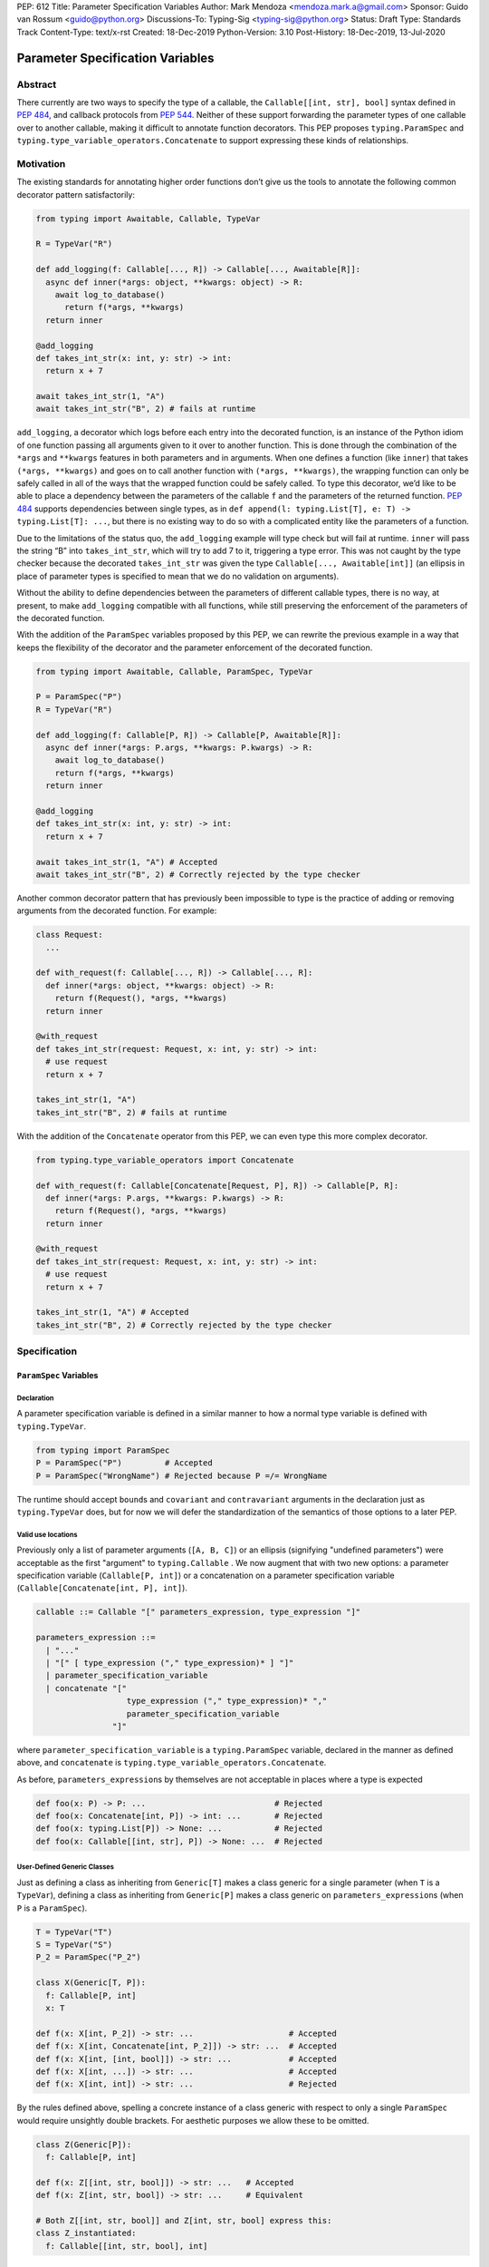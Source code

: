 PEP: 612
Title: Parameter Specification Variables
Author: Mark Mendoza <mendoza.mark.a@gmail.com>
Sponsor: Guido van Rossum <guido@python.org>
Discussions-To: Typing-Sig <typing-sig@python.org>
Status: Draft
Type: Standards Track
Content-Type: text/x-rst
Created: 18-Dec-2019
Python-Version: 3.10
Post-History: 18-Dec-2019, 13-Jul-2020

Parameter Specification Variables
=================================

Abstract
--------

There currently are two ways to specify the type of a callable, the
``Callable[[int, str], bool]`` syntax defined in  `PEP 484
<https://www.python.org/dev/peps/pep-0484>`_\ , and callback protocols from `PEP
544 <https://www.python.org/dev/peps/pep-0544/#callback-protocols>`_. Neither of
these support forwarding the parameter types of one callable over to another
callable, making it difficult to annotate function decorators. This PEP proposes
``typing.ParamSpec`` and ``typing.type_variable_operators.Concatenate`` to
support expressing these kinds of relationships.

Motivation
----------

The existing standards for annotating higher order functions don’t give us the
tools to annotate the following common decorator pattern satisfactorily:

.. code-block::

   from typing import Awaitable, Callable, TypeVar

   R = TypeVar("R")

   def add_logging(f: Callable[..., R]) -> Callable[..., Awaitable[R]]:
     async def inner(*args: object, **kwargs: object) -> R:
       await log_to_database()
         return f(*args, **kwargs)
     return inner

   @add_logging
   def takes_int_str(x: int, y: str) -> int:
     return x + 7

   await takes_int_str(1, "A")
   await takes_int_str("B", 2) # fails at runtime

``add_logging``\ , a decorator which logs before each entry into the decorated
function, is an instance of the Python idiom of one function passing all
arguments given to it over to another function.  This is done through the
combination of the ``*args`` and ``**kwargs`` features in both parameters and in
arguments. When one defines a function (like ``inner``\ ) that takes ``(*args,
**kwargs)`` and goes on to call another function with ``(*args, **kwargs)``\
, the wrapping function can only be safely called in all of the ways that the
wrapped function could be safely called. To type this decorator, we’d like to be
able to place a dependency between the parameters of the callable ``f`` and the
parameters of the returned function. `PEP 484
<https://www.python.org/dev/peps/pep-0484>`_ supports dependencies between
single types, as in ``def append(l: typing.List[T], e: T) -> typing.List[T]:
...``\ , but there is no existing way to do so with a complicated entity like
the parameters of a function.

Due to the limitations of the status quo, the ``add_logging`` example will type
check but will fail at runtime. ``inner`` will pass the string “B” into
``takes_int_str``\, which will try to add 7 to it, triggering a type error.
This was not caught by the type checker because the decorated ``takes_int_str``
was given the type ``Callable[..., Awaitable[int]]`` (an ellipsis in place of
parameter types is specified to mean that we do no validation on arguments).

Without the ability to define dependencies between the parameters of different
callable types, there is no way, at present, to make ``add_logging`` compatible
with all functions, while still preserving the enforcement of the parameters of
the decorated function.

With the addition of the ``ParamSpec`` variables proposed by this
PEP, we can rewrite the previous example in a way that keeps the flexibility of
the decorator and the parameter enforcement of the decorated function.

.. code-block::

   from typing import Awaitable, Callable, ParamSpec, TypeVar

   P = ParamSpec("P")
   R = TypeVar("R")

   def add_logging(f: Callable[P, R]) -> Callable[P, Awaitable[R]]:
     async def inner(*args: P.args, **kwargs: P.kwargs) -> R:
       await log_to_database()
       return f(*args, **kwargs)
     return inner

   @add_logging
   def takes_int_str(x: int, y: str) -> int:
     return x + 7

   await takes_int_str(1, "A") # Accepted
   await takes_int_str("B", 2) # Correctly rejected by the type checker

Another common decorator pattern that has previously been impossible to type is
the practice of adding or removing arguments from the decorated function.  For
example:

.. code-block::

   class Request:
     ...

   def with_request(f: Callable[..., R]) -> Callable[..., R]:
     def inner(*args: object, **kwargs: object) -> R:
       return f(Request(), *args, **kwargs)
     return inner

   @with_request
   def takes_int_str(request: Request, x: int, y: str) -> int:
     # use request
     return x + 7

   takes_int_str(1, "A")
   takes_int_str("B", 2) # fails at runtime


With the addition of the ``Concatenate`` operator from this PEP, we can even
type this more complex decorator.

.. code-block::

   from typing.type_variable_operators import Concatenate

   def with_request(f: Callable[Concatenate[Request, P], R]) -> Callable[P, R]:
     def inner(*args: P.args, **kwargs: P.kwargs) -> R:
       return f(Request(), *args, **kwargs)
     return inner

   @with_request
   def takes_int_str(request: Request, x: int, y: str) -> int:
     # use request
     return x + 7

   takes_int_str(1, "A") # Accepted
   takes_int_str("B", 2) # Correctly rejected by the type checker


Specification
-------------

``ParamSpec`` Variables
^^^^^^^^^^^^^^^^^^^^^^^

Declaration
````````````

A parameter specification variable is defined in a similar manner to how a
normal type variable is defined with ``typing.TypeVar``.

.. code-block::

   from typing import ParamSpec
   P = ParamSpec("P")         # Accepted
   P = ParamSpec("WrongName") # Rejected because P =/= WrongName

The runtime should accept ``bound``\ s and ``covariant`` and ``contravariant``
arguments in the declaration just as ``typing.TypeVar`` does, but for now we
will defer the standardization of the semantics of those options to a later PEP.

Valid use locations
```````````````````

Previously only a list of parameter arguments (``[A, B, C]``) or an ellipsis
(signifying "undefined parameters") were acceptable as the first "argument" to
``typing.Callable`` .  We now augment that with two new options: a parameter
specification variable (``Callable[P, int]``\ ) or a concatenation on a
parameter specification variable (``Callable[Concatenate[int, P], int]``\ ).

.. code-block::

   callable ::= Callable "[" parameters_expression, type_expression "]"

   parameters_expression ::=
     | "..."
     | "[" [ type_expression ("," type_expression)* ] "]"
     | parameter_specification_variable
     | concatenate "["
                      type_expression ("," type_expression)* ","
                      parameter_specification_variable
                   "]"

where ``parameter_specification_variable`` is a ``typing.ParamSpec`` variable,
declared in the manner as defined above, and ``concatenate`` is
``typing.type_variable_operators.Concatenate``.

As before, ``parameters_expression``\ s by themselves are not acceptable in
places where a type is expected

.. code-block::

   def foo(x: P) -> P: ...                           # Rejected
   def foo(x: Concatenate[int, P]) -> int: ...       # Rejected
   def foo(x: typing.List[P]) -> None: ...           # Rejected
   def foo(x: Callable[[int, str], P]) -> None: ...  # Rejected


User-Defined Generic Classes
````````````````````````````

Just as defining a class as inheriting from ``Generic[T]`` makes a class generic
for a single parameter (when ``T`` is a ``TypeVar``\ ), defining a class as
inheriting from ``Generic[P]`` makes a class generic on
``parameters_expression``\ s (when ``P`` is a ``ParamSpec``).

.. code-block::

   T = TypeVar("T")
   S = TypeVar("S")
   P_2 = ParamSpec("P_2")

   class X(Generic[T, P]):
     f: Callable[P, int]
     x: T

   def f(x: X[int, P_2]) -> str: ...                    # Accepted
   def f(x: X[int, Concatenate[int, P_2]]) -> str: ...  # Accepted
   def f(x: X[int, [int, bool]]) -> str: ...            # Accepted
   def f(x: X[int, ...]) -> str: ...                    # Accepted
   def f(x: X[int, int]) -> str: ...                    # Rejected

By the rules defined above, spelling a concrete instance of a class generic
with respect to only a single ``ParamSpec`` would require unsightly double
brackets.  For aesthetic purposes we allow these to be omitted.

.. code-block::

   class Z(Generic[P]):
     f: Callable[P, int]

   def f(x: Z[[int, str, bool]]) -> str: ...   # Accepted
   def f(x: Z[int, str, bool]) -> str: ...     # Equivalent

   # Both Z[[int, str, bool]] and Z[int, str, bool] express this:
   class Z_instantiated:
     f: Callable[[int, str, bool], int]

Semantics
`````````

The inference rules for the return type of a function invocation whose signature
contains a ``ParamSpec`` variable are analogous to those around
evaluating ones with ``TypeVar``\ s.

.. code-block::

   def changes_return_type_to_str(x: Callable[P, int]) -> Callable[P, str]: ...

   def returns_int(a: str, b: bool) -> int: ...

   f = changes_return_type_to_str(returns_int) # f should have the type:
                                               # (a: str, b: bool) -> str

   f("A", True)               # Accepted
   f(a="A", b=True)           # Accepted
   f("A", "A")                # Rejected

   expects_str(f("A", True))  # Accepted
   expects_int(f("A", True))  # Rejected

Just as with traditional ``TypeVars``\ , a user may include the same
``ParamSpec`` multiple times in the arguments of the same function,
to indicate a dependency between multiple arguments.  In these cases a type
checker may choose to solve to a common behavioral supertype (i.e. a set of
parameters for which all of the valid calls are valid in both of the subtypes),
but is not obligated to do so.

.. code-block::

   P = ParamSpec("P")

   def foo(x: Callable[P, int], y: Callable[P, int]) -> Callable[P, bool]: ...

   def x_y(x: int, y: str) -> int: ...
   def y_x(y: int, x: str) -> int: ...

   foo(x_y, x_y)  # Should return (x: int, y: str) -> bool

   foo(x_y, y_x)  # Could return (__a: int, __b: str) -> bool
                  # This works because both callables have types that are
                  # behavioral subtypes of Callable[[int, str], int]


   def keyword_only_x(*, x: int) -> int: ...
   def keyword_only_y(*, y: int) -> int: ...
   foo(keyword_only_x, keyword_only_y) # Rejected

The constructors of user-defined classes generic on ``ParamSpec``\ s should be
evaluated in the same way.

.. code-block::

   U = TypeVar("T")

   class Y(Generic[U, P]):
     f: Callable[P, str]
     prop: U

     def __init__(self, f: Callable[P, str], prop: U) -> None:
       self.f = f
       self.prop = prop

   def a(q: int) -> str: ...

   Y(a, 1)   # Should resolve to Y[(q: int), int]
   Y(a, 1).f # Should resolve to (q: int) -> str

The semantics of ``Concatenate[X, Y, P]`` are that it represents the parameters
represented by ``P`` with two positional-only parameters prepended.  This means
that we can use it to represent higher order functions that add, remove or
transform a finite number of parameters of a callable.

.. code-block::

   def bar(x: int, *args: bool) -> int: ...

   def add(x: Callable[P, int]) -> Callable[Concatenate[str, P], bool]: ...

   add(bar)       # Should return (__a: str, x: int, *args: bool) -> bool

   def remove(x: Callable[Concatenate[int, P], int]) -> Callable[P, bool]: ...

   remove(bar)    # Should return (*args: bool) -> bool

   def transform(
     x: Callable[Concatenate[int, P], int]
   ) -> Callable[Concatenate[str, P], bool]: ...

   transform(bar) # Should return (__a: str, *args: bool) -> bool

This also means that while any function that returns an ``R`` can satisfy
``typing.Callable[P, R]``, only functions that can be called positionally in
their first position with a ``X`` can satisfy
``typing.Callable[Concatenate[X, P], R]``.

.. code-block::

   def expects_int_first(x: Callable[Concatenate[int, P], int]) -> None: ...

   @expects_int_first # Rejected
   def one(x: str) -> int: ...

   @expects_int_first # Rejected
   def two(*, x: int) -> int: ...

   @expects_int_first # Rejected
   def three(**kwargs: int) -> int: ...

   @expects_int_first # Accepted
   def four(*args: int) -> int: ...

There are still some classes of decorators still not supported with these
features:

* those that add/remove/change a **variable** number of parameters (for
  example, ``functools.partial`` will remain untypable even after this PEP)
* those that add/remove/change keyword-only parameters (See
  `Concatenating Keyword Parameters`_ for more details).

The components of a ``ParamSpec``
^^^^^^^^^^^^^^^^^^^^^^^^^^^^^^^^^^^^^^^^^^^^^^^^^^

A ``ParamSpec`` captures both positional and keyword accessible
parameters, but there unfortunately is no object in the runtime that captures
both of these together. Instead, we are forced to separate them into ``*args``
and ``**kwargs``\ , respectively. This means we need to be able to split apart
a single ``ParamSpec`` into these two components, and then bring
them back together into a call.  To do this, we introduce ``P.args`` to
represent the tuple of positional arguments in a given call and
``P.kwargs`` to represent the corresponding ``Mapping`` of keywords to
values.

Valid use locations
```````````````````

These "properties" can only be used as the annotated types for
``*args`` and ``**kwargs``\ , accessed from a ParamSpec already in scope.

.. code-block::

   def puts_p_into_scope(f: Callable[P, int]) -> None:

     def inner(*args: P.args, **kwargs: P.kwargs) -> None:      # Accepted
       pass

     def mixed_up(*args: P.kwargs, **kwargs: P.args) -> None:   # Rejected
       pass

     def misplaced(x: P.args) -> None:                          # Rejected
       pass

   def out_of_scope(*args: P.args, **kwargs: P.kwargs) -> None: # Rejected
     pass


Furthermore, because the default kind of parameter in Python (\ ``(x: int)``\ )
may be addressed both positionally and through its name, two valid invocations
of a ``(*args: P.args, **kwargs: P.kwargs)`` function may give different
partitions of the same set of parameters. Therefore we need to make sure that
these special types are only brought into the world together, and are used
together, so that our usage is valid for all possible partitions.

.. code-block::

   def puts_p_into_scope(f: Callable[P, int]) -> None:

     stored_args: P.args                      # Rejected

     stored_kwargs: P.args                    # Rejected

     def just_args(*args: P.args) -> None:    # Rejected
       pass

     def just_kwargs(*args: P.args) -> None:  # Rejected
       pass


Semantics
`````````

With those requirements met, we can now take advantage of the unique properties
afforded to us by this set up:


* Inside the function, ``args`` has the type ``P.args``\ , not
  ``Tuple[P.args, ...]`` as would be with a normal annotation
  (and likewise with the ``**kwargs``\ )
* A function of type ``Callable[P, R]`` can be called with ``(*args, **kwargs)``
  if and only if ``args`` has the type ``P.args`` and ``kwargs`` has the type
  ``P.kwargs``\ , and that those types both originated from the same function
  declaration.
* A function declared as ``def inner(*args: P.args, **kwargs: P.kwargs) -> X``
  has type ``Callable[P, X]``.

With these three properties, we now have the ability to fully type check
parameter preserving decorators.

.. code-block::

   def decorator(f: Callable[P, int]) -> Callable[P, None]:

     def foo(*args: P.args, **kwargs: P.kwargs) -> None:

       f(*args, **kwargs)    # Accepted, should resolve to int

       f(*kwargs, **args)    # Rejected

       f(1, *args, **kwargs) # Rejected

     return foo              # Accepted

To extend this to include ``Concatenate``, we declare the following properties:

* A function of type ``Callable[Concatenate[A, B, P], R]`` can only be
  called with ``(a, b, *args, **kwargs)`` when ``args`` and ``kwargs`` are the
  respective components of ``P``, ``a`` is of type ``A`` and ``b`` is of
  type ``B``.
* A function declared as
  ``def inner(a: A, b: B, *args: P.args, **kwargs: P.kwargs) -> R``
  has type ``Callable[Concatenate[A, B, P], R]``. Placing keyword-only
  parameters between the ``*args`` and ``**kwargs`` is forbidden.

.. code-block::

   def add(f: Callable[P, int]) -> Callable[Concatenate[str, P], None]:

     def foo(s: str, *args: P.args, **kwargs: P.kwargs) -> None:  # Accepted
       pass

     def bar(*args: P.args, s: str, **kwargs: P.kwargs) -> None:  # Rejected
       pass

     return foo                                                   # Accepted


   def remove(f: Callable[Concatenate[int, P], int]) -> Callable[P, None]:

     def foo(*args: P.args, **kwargs: P.kwargs) -> None:
       f(1, *args, **kwargs) # Accepted

       f(*args, 1, **kwargs) # Rejected

       f(*args, **kwargs)    # Rejected

     return foo

Note that the names of the parameters preceding the ``ParamSpec``
components are not mentioned in the resulting ``Concatenate``.  This means that
these parameters can not be addressed via a named argument:

.. code-block::

   def outer(f: Callable[P, None]) -> Callable[P, None]:
     def foo(x: int, *args: P.args, **kwargs: P.kwargs) -> None:
       f(*args, **kwargs)

     def bar(*args: P.args, **kwargs: P.kwargs) -> None:
       foo(1, *args, **kwargs)   # Accepted
       foo(x=1, *args, **kwargs) # Rejected

     return bar

.. _above:

This is not an implementation convenience, but a soundness requirement.  If we
were to allow that second calling style, then the following snippet would be
problematic.

.. code-block::

   @outer
   def problem(*, x: object) -> None:
     pass

   problem(x="uh-oh")

Inside of ``bar``, we would get
``TypeError: foo() got multiple values for argument 'x'``.  Requiring these
concatenated arguments to be addressed positionally avoids this kind of problem,
and simplifies the syntax for spelling these types. Note that this also why we
have to reject signatures of the form
``(*args: P.args, s: str, **kwargs: P.kwargs)`` (See
`Concatenating Keyword Parameters`_ for more details).

If one of these prepended positional parameters contains a free ``ParamSpec``\ ,
we consider that variable in scope for the purposes of extracting the components
of that ``ParamSpec``.  That allows us to spell things like this:

.. code-block::

   def twice(f: Callable[P, int], *args: P.args, **kwargs: P.kwargs) -> int:
     return f(*args, **kwargs) + f(*args, **kwargs)

The type of ``twice`` in the above example is
``Callable[Concatenate[Callable[P, int], P], int]``, where ``P`` is bound by the
outer ``Callable``.  This has the following semantics:

.. code-block::

   def a_int_b_str(a: int, b: str) -> int:
     pass

   twice(a_int_b_str, 1, "A")       # Accepted

   twice(a_int_b_str, b="A", a=1)   # Accepted

   twice(a_int_b_str, "A", 1)       # Rejected


Backwards Compatibility
-----------------------

The only changes necessary to existing features in ``typing`` is allowing these
``ParamSpec`` and ``Concatenate`` objects to be the first parameter to
``Callable`` and to be a parameter to ``Generic``. Currently ``Callable``
expects a list of types there and ``Generic`` expects single types, so they are
currently mutually exclusive. Otherwise, existing code that doesn't reference
the new interfaces will be unaffected.

Reference Implementation
------------------------

The `Pyre <https://pyre-check.org/>`_ type checker supports all of the behavior
described above.  A reference implementation of the runtime components needed
for those uses is provided in the ``pyre_extensions`` module.

Rejected Alternatives
---------------------

Using List Variadics and Map Variadics
^^^^^^^^^^^^^^^^^^^^^^^^^^^^^^^^^^^^^^

We considered just trying to make something like this with a callback protocol
which was parameterized on a list-type variadic, and a map-type variadic like
so:

.. code-block::

   R = typing.TypeVar(“R”)
   Tpositionals = ...
   Tkeywords = ...
   class BetterCallable(typing.Protocol[Tpositionals, Tkeywords, R]):
     def __call__(*args: Tpositionals, **kwargs: Tkeywords) -> R: ...

However there are some problems with trying to come up with a consistent
solution for those type variables for a given callable. This problem comes up
with even the simplest of callables:

.. code-block::

   def simple(x: int) -> None: ...
   simple <: BetterCallable[[int], [], None]
   simple <: BetterCallable[[], {“x”: int}, None]
   BetterCallable[[int], [], None] </: BetterCallable[[], {“x”: int}, None]

Any time where a type can implement a protocol in more than one way that aren't
mutually compatible, we can run into situations where we lose information. If we
were to make a decorator using this protocol, we would have to pick one calling
convention to prefer.

.. code-block::

   def decorator(
     f: BetterCallable[[Ts], [Tmap], int],
   ) -> BetterCallable[[Ts], [Tmap], str]:
     def decorated(*args: Ts, **kwargs: Tmap) -> str:
       x = f(*args, **kwargs)
       return int_to_str(x)
     return decorated

   @decorator
   def foo(x: int) -> int:
     return x

   reveal_type(foo) # Option A: BetterCallable[[int], {}, str]
                    # Option B: BetterCallable[[], {x: int}, str]
   foo(7)   # fails under option B
   foo(x=7) # fails under option A

The core problem here is that, by default, parameters in Python can either be
called positionally or as a keyword argument. This means we really have
three categories (positional-only, positional-or-keyword, keyword-only) we’re
trying to jam into two categories. This is the same problem that we briefly
mentioned when discussing ``.args`` and ``.kwargs``. Fundamentally, in order to
capture two categories when there are some things that can be in either
category, we need a higher level primitive (\ ``ParamSpec``\ ) to
capture all three, and then split them out afterward.

Defining ParametersOf
^^^^^^^^^^^^^^^^^^^^^^

Another proposal we considered was defining ``ParametersOf`` and ``ReturnType``
operators which would operate on a domain of a newly defined ``Function`` type.
``Function`` would be callable with, and only with ``ParametersOf[F]``.
``ParametersOf`` and ``ReturnType`` would only operate on type variables with
precisely this bound.  The combination of these three features could express
everything that we can express with ``ParamSpecs``.


.. code-block::

   F = TypeVar("F", bound=Function)

   def no_change(f: F) -> F:
     def inner(
       *args: ParametersOf[F].args,
       **kwargs: ParametersOf[F].kwargs
     ) -> ReturnType[F]:
       return f(*args, **kwargs)
     return inner

   def wrapping(f: F) -> Callable[ParametersOf[F], List[ReturnType[F]]]:
     def inner(
       *args: ParametersOf[F].args,
       **kwargs: ParametersOf[F].kwargs
     ) -> List[ReturnType[F]]:
       return [f(*args, **kwargs)]
     return inner

   def unwrapping(
     f: Callable[ParametersOf[F], List[R]]
   ) -> Callable[ParametersOf[F], R]:
     def inner(
       *args: ParametersOf[F].args,
       **kwargs: ParametersOf[F].kwargs
     ) -> R:
       return f(*args, **kwargs)[0]
     return inner

We decided to go with ``ParamSpec``\ s over this approach for several reasons:

* The footprint of this change would be larger, as we would need two new
  operators, and a new type, while ``ParamSpec`` just introduces a new variable.
* Python typing has so far has avoided supporting operators, whether
  user-defined or built-in, in favor of destructuring.  Accordingly,
  ``ParamSpec`` based signatures look much more like existing Python.
* The lack of user-defined operators makes common patterns hard to spell.
  ``unwrapping`` is odd to read because ``F`` is not actually referring to any
  callable. It’s just being used as a container for the parameters we wish to
  propagate.  It would read better if we could define an operator
  ``RemoveList[List[X]] = X`` and then ``unwrapping`` could take ``F`` and
  return ``Callable[ParametersOf[F], RemoveList[ReturnType[F]]]``.  Without
  that, we unfortunately get into a situation where we have to use a
  ``Function``-variable as an improvised ``ParamSpec``, in that we never
  actually bind the return type.

In summary, between these two equivalently powerful syntaxes, ``ParamSpec`` fits
much more naturally into the status quo.

.. _Concatenating Keyword Parameters:

Concatenating Keyword Parameters
^^^^^^^^^^^^^^^^^^^^^^^^^^^^^^^^^

In principle the idea of concatenation as a means to modify a finite number of
positional parameters could be expanded to include keyword parameters.

.. code-block::

   def add_n(f: Callable[P, R]) -> Callable[Concatenate[("n", int), P], R]:
     def inner(*args: P.args, n: int, **kwargs: P.kwargs) -> R:
       # use n
       return f(*args, **kwargs)
     return inner

However, the key distinction is that while prepending positional-only parameters
to a valid callable type always yields another valid callable type, the same
cannot be said for adding keyword-only parameters. As alluded to above_ , the
issue is name collisions.  The parameters ``Concatenate[("n", int), P]`` are
only valid when ``P`` itself does not already have a parameter named ``n``\ .

.. code-block::

   def innocent_wrapper(f: Callable[P, R]) -> Callable[P, R]:
     def inner(*args: P.args, **kwargs: P.kwargs) -> R:
       added = add_n(f)
       return added(*args, n=1, **kwargs)
     return inner

   @innocent_wrapper
   def problem(n: int) -> None:
     pass

Calling ``problem(2)`` works fine, but calling ``problem(n=2)`` leads to a
``TypeError: problem() got multiple values for argument 'n'`` from the call to
``added`` inside of ``innocent_wrapper``\ .

This kind of situation could be avoided, and this kind of decorator could be
typed if we could reify the constraint that a set of parameters **not** contain
a certain name, with something like:

.. code-block::

   P_without_n = ParamSpec("P_without_n", banned_names=["n"])

   def add_n(
     f: Callable[P_without_n, R]
   ) -> Callable[Concatenate[("n", int), P_without_n], R]: ...

The call to ``add_n`` inside of ``innocent_wrapper`` could then be rejected
since the callable was not guaranteed not to already have a parameter named
``n``\ .


However, enforcing these constraints would require enough additional
implementation work that we judged this extension to be out of scope of this
PEP.  Fortunately the design of ``ParamSpec``\ s are such that we can return to
this idea later if there is sufficient demand.


Naming this a ``ParameterSpecification``
^^^^^^^^^^^^^^^^^^^^^^^^^^^^^^^^^^^^^^^^
We decided that ParameterSpecification was a little too long-winded for use
here, and that this style of abbreviated name made it look more like TypeVar.

Naming this an ``ArgSpec``
^^^^^^^^^^^^^^^^^^^^^^^^^^

We think that calling this a ParamSpec is more correct than
referring to it as an ArgSpec, since callables have parameters,
which are distinct from the arguments which are passed to them in a given call
site.  A given binding for a ParamSpec is a set of function
parameters, not a call-site’s arguments.

Acknowledgements
----------------

Thanks to all of the members of the Pyre team for their comments on early drafts
of this PEP, and for their help with the reference implementation.

Thanks are also due to the whole Python typing community for their early
feedback on this idea at a Python typing meetup, leading directly to the much
more compact ``.args``\ /\ ``.kwargs`` syntax.

Copyright
---------

This document is placed in the public domain or under the CC0-1.0-Universal
license, whichever is more permissive.
